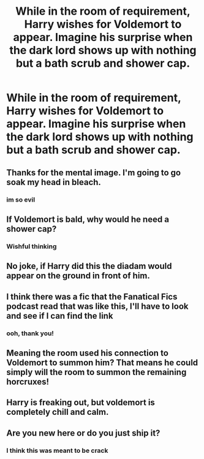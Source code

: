 #+TITLE: While in the room of requirement, Harry wishes for Voldemort to appear. Imagine his surprise when the dark lord shows up with nothing but a bath scrub and shower cap.

* While in the room of requirement, Harry wishes for Voldemort to appear. Imagine his surprise when the dark lord shows up with nothing but a bath scrub and shower cap.
:PROPERTIES:
:Score: 49
:DateUnix: 1607287162.0
:DateShort: 2020-Dec-07
:FlairText: Prompt
:END:

** Thanks for the mental image. I'm going to go soak my head in bleach.
:PROPERTIES:
:Score: 22
:DateUnix: 1607291088.0
:DateShort: 2020-Dec-07
:END:

*** im so evil
:PROPERTIES:
:Score: 8
:DateUnix: 1607291706.0
:DateShort: 2020-Dec-07
:END:


** If Voldemort is bald, why would he need a shower cap?
:PROPERTIES:
:Author: Aspiekosochi13
:Score: 19
:DateUnix: 1607301269.0
:DateShort: 2020-Dec-07
:END:

*** Wishful thinking
:PROPERTIES:
:Author: mariblaystrice
:Score: 8
:DateUnix: 1607313391.0
:DateShort: 2020-Dec-07
:END:


** No joke, if Harry did this the diadam would appear on the ground in front of him.
:PROPERTIES:
:Author: icefire9
:Score: 19
:DateUnix: 1607298624.0
:DateShort: 2020-Dec-07
:END:


** I think there was a fic that the Fanatical Fics podcast read that was like this, I'll have to look and see if I can find the link
:PROPERTIES:
:Author: devilsdontfly1
:Score: 8
:DateUnix: 1607296156.0
:DateShort: 2020-Dec-07
:END:

*** ooh, thank you!
:PROPERTIES:
:Score: 3
:DateUnix: 1607296805.0
:DateShort: 2020-Dec-07
:END:


** Meaning the room used his connection to Voldemort to summon him? That means he could simply will the room to summon the remaining horcruxes!
:PROPERTIES:
:Author: SugondeseAmbassador
:Score: 3
:DateUnix: 1607301344.0
:DateShort: 2020-Dec-07
:END:


** Harry is freaking out, but voldemort is completely chill and calm.
:PROPERTIES:
:Author: CommanderL3
:Score: 2
:DateUnix: 1607332050.0
:DateShort: 2020-Dec-07
:END:


** Are you new here or do you just ship it?
:PROPERTIES:
:Author: RookRider
:Score: 1
:DateUnix: 1607296564.0
:DateShort: 2020-Dec-07
:END:

*** I think this was meant to be crack
:PROPERTIES:
:Author: HELLOOOOOOooooot
:Score: 2
:DateUnix: 1607331371.0
:DateShort: 2020-Dec-07
:END:
